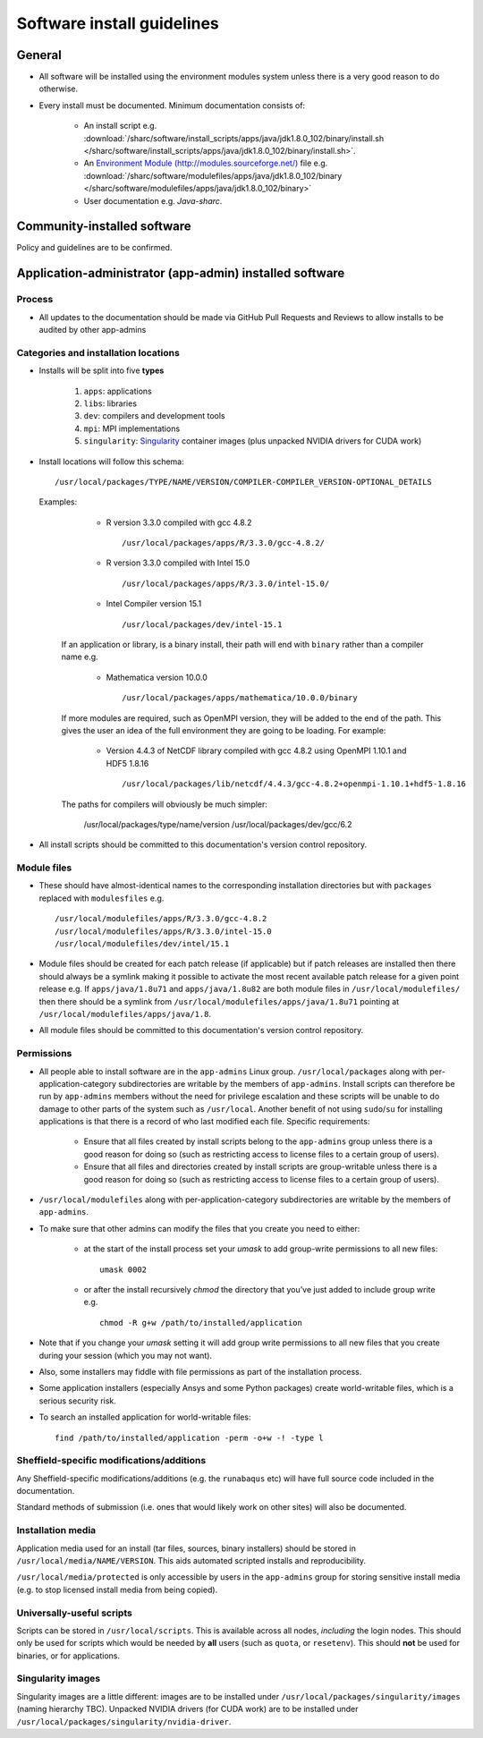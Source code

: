 .. _sharc-software-install-guide:

Software install guidelines
===========================

General
-------

- All software will be installed using the environment modules system  
  unless there is a very good reason to do otherwise.
- Every install must be documented. Minimum documentation consists of:

    - An install script 
      e.g. :download:`/sharc/software/install_scripts/apps/java/jdk1.8.0_102/binary/install.sh </sharc/software/install_scripts/apps/java/jdk1.8.0_102/binary/install.sh>`.
    - An `Environment Module (http://modules.sourceforge.net/) <http://singularity.lbl.gov/>`__ file 
      e.g. :download:`/sharc/software/modulefiles/apps/java/jdk1.8.0_102/binary </sharc/software/modulefiles/apps/java/jdk1.8.0_102/binary>` 
    - User documentation e.g. `Java-sharc`.

Community-installed software
----------------------------

Policy and guidelines are to be confirmed.

Application-administrator (app-admin) installed software
--------------------------------------------------------

Process
^^^^^^^

- All updates to the documentation should be made via GitHub Pull Requests and Reviews to allow installs to be audited by other app-admins

Categories and installation locations
^^^^^^^^^^^^^^^^^^^^^^^^^^^^^^^^^^^^^

- Installs will be split into five **types**

    #. ``apps``: applications
    #. ``libs``: libraries
    #. ``dev``: compilers and development tools
    #. ``mpi``: MPI implementations
    #. ``singularity``: `Singularity <http://singularity.lbl.gov/>`__ container images (plus unpacked NVIDIA drivers for CUDA work)

- Install locations will follow this schema: ::
 
        /usr/local/packages/TYPE/NAME/VERSION/COMPILER-COMPILER_VERSION-OPTIONAL_DETAILS
 
  Examples:
 
    - R version 3.3.0 compiled with gcc 4.8.2 ::

            /usr/local/packages/apps/R/3.3.0/gcc-4.8.2/

    - R version 3.3.0 compiled with Intel 15.0 ::

            /usr/local/packages/apps/R/3.3.0/intel-15.0/

    - Intel Compiler version 15.1 ::

            /usr/local/packages/dev/intel-15.1
     
   If an application or library, is a binary install, their path will end with ``binary`` rather than a compiler name e.g.
 
    - Mathematica version 10.0.0 ::

            /usr/local/packages/apps/mathematica/10.0.0/binary
 
   If more modules are required, such as OpenMPI version, they will be added to the end of the path. 
   This gives the user an idea of the full environment they are going to be loading. For example:
 
    - Version 4.4.3 of NetCDF library compiled with gcc 4.8.2 using OpenMPI 1.10.1 and HDF5 1.8.16 ::

            /usr/local/packages/lib/netcdf/4.4.3/gcc-4.8.2+openmpi-1.10.1+hdf5-1.8.16
 
   The paths for compilers will obviously be much simpler:
 
            /usr/local/packages/type/name/version
            /usr/local/packages/dev/gcc/6.2

- All install scripts should be committed to this documentation's version control repository.
 
Module files
^^^^^^^^^^^^

- These should have almost-identical names to the corresponding installation directories but with ``packages`` replaced with ``modulesfiles`` e.g. ::

        /usr/local/modulefiles/apps/R/3.3.0/gcc-4.8.2
        /usr/local/modulefiles/apps/R/3.3.0/intel-15.0
        /usr/local/modulefiles/dev/intel/15.1

- Module files should be created for each patch release (if applicable) but 
  if patch releases are installed then there should always be a symlink 
  making it possible to activate the most recent available patch release for a given point release e.g.
  If ``apps/java/1.8u71`` and ``apps/java/1.8u82`` are both module files in ``/usr/local/modulefiles/`` then 
  there should be a symlink from ``/usr/local/modulefiles/apps/java/1.8u71`` pointing at ``/usr/local/modulefiles/apps/java/1.8``.
- All module files should be committed to this documentation's version control repository.

Permissions
^^^^^^^^^^^

- All people able to install software are in the ``app-admins`` Linux group.  
  ``/usr/local/packages`` along with per-application-category subdirectories are writable by the members of ``app-admins``.  
  Install scripts can therefore be run by ``app-admins`` members without the need for privilege escalation and 
  these scripts will be unable to do damage to other parts of the system such as ``/usr/local``.  
  Another benefit of not using ``sudo``/``su`` for installing applications is that 
  there is a record of who last modified each file.  
  Specific requirements:

    - Ensure that all files created by install scripts belong to the ``app-admins`` group unless there is a good reason for doing so (such as restricting access to license files to a certain group of users).
    - Ensure that all files and directories created by install scripts are group-writable unless there is a good reason for doing so (such as restricting access to license files to a certain group of users).

- ``/usr/local/modulefiles`` along with per-application-category subdirectories are writable by the members of ``app-admins``.  

-  To make sure that other admins can modify the files that you create you need to either:

    - at the start of the install process set your `umask` to add group-write permissions to all new files: ::
      
            umask 0002

    - or after the install recursively `chmod` the directory that you’ve just added to include group write  e.g. ::
  
            chmod -R g+w /path/to/installed/application

- Note that if you change your `umask` setting it will add group write permissions to all new files that you create during your session (which you may not want).  
- Also, some installers may fiddle with file permissions as part of the installation process.
- Some application installers (especially Ansys and some Python packages) create world-writable files, which is a serious security risk.  
- To search an installed application for world-writable files: ::

        find /path/to/installed/application -perm -o+w -! -type l

Sheffield-specific modifications/additions
^^^^^^^^^^^^^^^^^^^^^^^^^^^^^^^^^^^^^^^^^^

Any Sheffield-specific modifications/additions (e.g. the ``runabaqus`` etc) 
will have full source code included in the documentation. 

Standard methods of submission (i.e. ones that would likely work on other sites) will also be documented.

Installation media
^^^^^^^^^^^^^^^^^^

Application media used for an install (tar files, sources, binary installers) should be stored in ``/usr/local/media/NAME/VERSION``.  
This aids automated scripted installs and reproducibility.  

``/usr/local/media/protected`` is only accessible by users in the ``app-admins`` group for storing sensitive install media (e.g. to stop licensed install media from being copied).
 
Universally-useful scripts
^^^^^^^^^^^^^^^^^^^^^^^^^^

Scripts can be stored in ``/usr/local/scripts``.  This is available across all nodes, *including* the login nodes.  
This should only be used for scripts which would be needed by **all** users 
(such as ``quota``, or ``resetenv``).  
This should **not** be used for binaries, or for applications.
 
Singularity images
^^^^^^^^^^^^^^^^^^

Singularity images are a little different: 
images are to be installed under ``/usr/local/packages/singularity/images`` (naming hierarchy TBC).
Unpacked NVIDIA drivers (for CUDA work) are to be installed under ``/usr/local/packages/singularity/nvidia-driver``.

